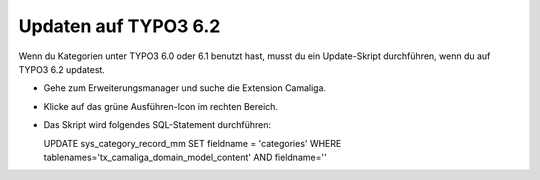 ﻿

.. ==================================================
.. FOR YOUR INFORMATION
.. --------------------------------------------------
.. -*- coding: utf-8 -*- with BOM.

.. ==================================================
.. DEFINE SOME TEXTROLES
.. --------------------------------------------------
.. role::   underline
.. role::   typoscript(code)
.. role::   ts(typoscript)
   :class:  typoscript
.. role::   php(code)


Updaten auf TYPO3 6.2
---------------------

Wenn du Kategorien unter TYPO3 6.0 oder 6.1 benutzt hast, musst du ein
Update-Skript durchführen, wenn du auf TYPO3 6.2 updatest.

- Gehe zum Erweiterungsmanager und suche die Extension Camaliga.

- Klicke auf das grüne Ausführen-Icon im rechten Bereich.

- Das Skript wird folgendes SQL-Statement durchführen:

  UPDATE sys_category_record_mm
  SET fieldname = 'categories'
  WHERE tablenames='tx_camaliga_domain_model_content' AND fieldname=''


.. Wichtig::

   Man braucht eine Camaliga-Version unter 9.2.6 um das Update-Skript benutzen zu können. Außerdem braucht man die Extension typo3db_legacy wenn man TYPO3 9 benutzt.